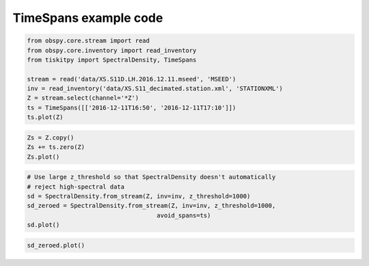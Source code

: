 .. _tiskitpy.TimeSpans_example:

==============================
TimeSpans example code
==============================

.. code-block:: python

    from obspy.core.stream import read
    from obspy.core.inventory import read_inventory
    from tiskitpy import SpectralDensity, TimeSpans

    stream = read('data/XS.S11D.LH.2016.12.11.mseed', 'MSEED')
    inv = read_inventory('data/XS.S11_decimated.station.xml', 'STATIONXML')
    Z = stream.select(channel='*Z')
    ts = TimeSpans([['2016-12-11T16:50', '2016-12-11T17:10']])
    ts.plot(Z)

.. image:: images/TimeSpans_plot.png
   :width: 564

.. code-block:: python

    Zs = Z.copy()
    Zs += ts.zero(Z)
    Zs.plot()

.. image:: images/TimeSpans_zeroplot.png
   :width: 564

.. code-block:: python

    # Use large z_threshold so that SpectralDensity doesn't automatically
    # reject high-spectral data
    sd = SpectralDensity.from_stream(Z, inv=inv, z_threshold=1000)
    sd_zeroed = SpectralDensity.from_stream(Z, inv=inv, z_threshold=1000,
                                        avoid_spans=ts)
    sd.plot()

.. image:: images/TimeSpans_prespect.png
   :width: 564

.. code-block:: python

    sd_zeroed.plot()

.. image:: images/TimeSpans_postspect.png
   :width: 564

